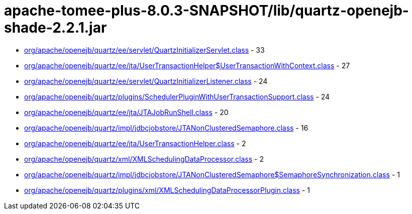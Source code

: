 = apache-tomee-plus-8.0.3-SNAPSHOT/lib/quartz-openejb-shade-2.2.1.jar

 - link:org/apache/openejb/quartz/ee/servlet/QuartzInitializerServlet.adoc[org/apache/openejb/quartz/ee/servlet/QuartzInitializerServlet.class] - 33
 - link:org/apache/openejb/quartz/ee/jta/UserTransactionHelper$UserTransactionWithContext.adoc[org/apache/openejb/quartz/ee/jta/UserTransactionHelper$UserTransactionWithContext.class] - 27
 - link:org/apache/openejb/quartz/ee/servlet/QuartzInitializerListener.adoc[org/apache/openejb/quartz/ee/servlet/QuartzInitializerListener.class] - 24
 - link:org/apache/openejb/quartz/plugins/SchedulerPluginWithUserTransactionSupport.adoc[org/apache/openejb/quartz/plugins/SchedulerPluginWithUserTransactionSupport.class] - 24
 - link:org/apache/openejb/quartz/ee/jta/JTAJobRunShell.adoc[org/apache/openejb/quartz/ee/jta/JTAJobRunShell.class] - 20
 - link:org/apache/openejb/quartz/impl/jdbcjobstore/JTANonClusteredSemaphore.adoc[org/apache/openejb/quartz/impl/jdbcjobstore/JTANonClusteredSemaphore.class] - 16
 - link:org/apache/openejb/quartz/ee/jta/UserTransactionHelper.adoc[org/apache/openejb/quartz/ee/jta/UserTransactionHelper.class] - 2
 - link:org/apache/openejb/quartz/xml/XMLSchedulingDataProcessor.adoc[org/apache/openejb/quartz/xml/XMLSchedulingDataProcessor.class] - 2
 - link:org/apache/openejb/quartz/impl/jdbcjobstore/JTANonClusteredSemaphore$SemaphoreSynchronization.adoc[org/apache/openejb/quartz/impl/jdbcjobstore/JTANonClusteredSemaphore$SemaphoreSynchronization.class] - 1
 - link:org/apache/openejb/quartz/plugins/xml/XMLSchedulingDataProcessorPlugin.adoc[org/apache/openejb/quartz/plugins/xml/XMLSchedulingDataProcessorPlugin.class] - 1
